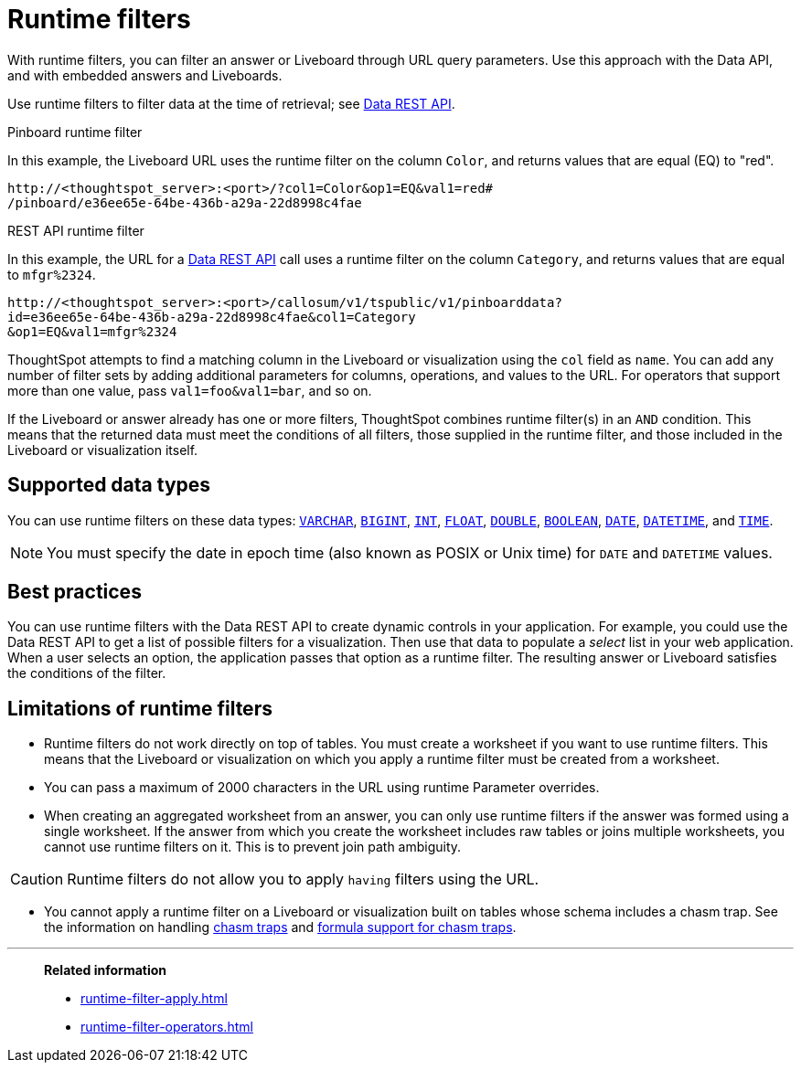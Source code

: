 = Runtime filters
:last_updated: 05/10/2022
:linkattrs:
:page-partial:
:experimental:
:description: With runtime filters, you can filter an answer or Liveboard through URL query parameters.


With runtime filters, you can filter an answer or Liveboard through URL query parameters. Use this approach with the Data API, and with embedded answers and Liveboards.

Use runtime filters to filter data at the time of retrieval; see xref:data-api.adoc[Data REST API].

.Pinboard runtime filter

In this example, the Liveboard URL uses the runtime filter on the column `Color`, and returns values that are equal (EQ) to "red".

[source,text]
----
http://<thoughtspot_server>:<port>/?col1=Color&op1=EQ&val1=red#
/pinboard/e36ee65e-64be-436b-a29a-22d8998c4fae
----

.REST API runtime filter

In this example, the URL for a xref:data-api.adoc[Data REST API] call uses a runtime filter on the column `Category`, and returns values that are equal to `mfgr%2324`.

[source,text]
----
http://<thoughtspot_server>:<port>/callosum/v1/tspublic/v1/pinboarddata?
id=e36ee65e-64be-436b-a29a-22d8998c4fae&col1=Category
&op1=EQ&val1=mfgr%2324
----

ThoughtSpot attempts to find a matching column in the Liveboard or visualization using the `col` field as `name`.
You can add any number of filter sets by adding additional parameters for columns, operations, and values to the URL. For operators that support more than one value, pass `val1=foo&val1=bar`, and so on.

If the Liveboard or answer already has one or more filters, ThoughtSpot combines runtime filter(s) in an `AND` condition.
This means that the returned data must meet the conditions of all filters, those supplied in the runtime filter, and those included in the Liveboard or visualization itself.

== Supported data types

You can use runtime filters on these data types: xref:data-types.adoc#varchar[`VARCHAR`], xref:data-types.adoc#bigint[`BIGINT`], xref:data-types.adoc#int[`INT`], xref:data-types.adoc#float[`FLOAT`], xref:data-types.adoc#double[`DOUBLE`], xref:data-types.adoc#bool[`BOOLEAN`], xref:data-types.adoc#date[`DATE`], xref:data-types.adoc#datetime[`DATETIME`], and
xref:data-types.adoc#time[`TIME`].

NOTE: You must specify the date in epoch time (also known as POSIX or Unix time) for `DATE` and `DATETIME` values.

== Best practices

You can use runtime filters with the Data REST API to create dynamic controls in your application.
For example, you could use the Data REST API to get a list of possible filters for a visualization.
Then use that data to populate a _select_ list in your web application.
When a user selects an option, the application passes that option as a runtime filter. The resulting answer or Liveboard satisfies the conditions of the filter.

[#limitations-of-runtime-filters]
== Limitations of runtime filters

* Runtime filters do not work directly on top of tables.
You must create a worksheet if you want to use runtime filters.
This means that the Liveboard or visualization on which you apply a runtime filter must be created from a worksheet.

* You can pass a maximum of 2000 characters in the URL using runtime Parameter overrides.

* When creating an aggregated worksheet from an answer, you can only use runtime filters if the answer was formed using a single worksheet.
If the answer from which you create the worksheet includes raw tables or joins multiple worksheets, you cannot use runtime filters on it. This is to prevent join path ambiguity.

CAUTION: Runtime filters do not allow you to apply `having` filters using the URL.

* You cannot apply a runtime filter on a Liveboard or visualization built on tables whose schema includes a chasm trap. See the information on handling xref:chasm-trap.adoc[chasm traps] and xref:formulas-chasm-trap.adoc[formula support for chasm traps].

'''
> **Related information**
>
> * xref:runtime-filter-apply.adoc[]
> * xref:runtime-filter-operators.adoc[]
